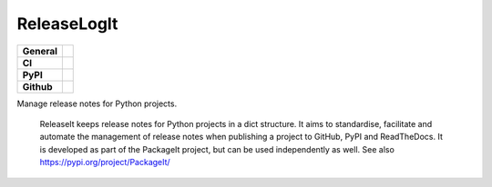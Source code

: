 ============
ReleaseLogIt
============

+-----------+------------------------------------------------------------------------------------+
|**General**| |maintenance_y| |semver| |license|                                                 |
+-----------+------------------------------------------------------------------------------------+
|**CI**     | |codestyle| |codecov|                                                              |
+-----------+------------------------------------------------------------------------------------+
|**PyPI**   | |pypi_release| |pypi_py_versions| |pypi_status| |pypi_format| |pypi_downloads|     |
+-----------+------------------------------------------------------------------------------------+
|**Github** | |gh_issues| |gh_language| |gh_last_commit|                                         |
+-----------+------------------------------------------------------------------------------------+


Manage release notes for Python projects.

    ReleaseIt keeps release notes for Python projects in a dict structure. It aims to standardise, facilitate and automate the management of release notes when publishing a project to GitHub, PyPI and ReadTheDocs. It is developed as part of the PackageIt project, but can be used independently as well. See also https://pypi.org/project/PackageIt/


.. General

.. |maintenance_n| image:: https://img.shields.io/badge/Maintenance%20Intended-✖-red.svg?style=flat-square
    :target: http://unmaintained.tech/
    :alt: Maintenance - not intended

.. |maintenance_y| image:: https://img.shields.io/badge/Maintenance%20Intended-✔-green.svg?style=flat-square
    :target: http://unmaintained.tech/
    :alt: Maintenance - intended

.. |license| image:: https://img.shields.io/pypi/l/ReleaseLogIt
    :target: https://github.com/BrightEdgeeServices/ReleaseLogIt/blob/master/LICENSE
    :alt: License

.. |semver| image:: https://img.shields.io/badge/Semantic%20Versioning-2.0.0-brightgreen.svg?style=flat-square
    :target: https://semver.org/
    :alt: Semantic Versioning - 2.0.0

.. |codestyle| image:: https://img.shields.io/badge/code%20style-black-000000.svg
    :target: https://github.com/psf/black
    :alt: Code Style Black


.. CI

.. |pre_commit_ci| image:: https://img.shields.io/github/actions/workflow/status/BrightEdgeeServices/ReleaseLogIt/pre-commit.yml?label=pre-commit
    :target: https://github.com/BrightEdgeeServices/ReleaseLogIt/blob/master/.github/workflows/pre-commit.yml
    :alt: Pre-Commit

.. |gha_tests| image:: https://img.shields.io/github/actions/workflow/status/BrightEdgeeServices/ReleaseLogIt/ci.yml?label=ci
    :target: https://github.com/BrightEdgeeServices/ReleaseLogIt/blob/master/.github/workflows/ci.yml
    :alt: Test status

.. |gha_docu| image:: https://img.shields.io/readthedocs/sqlalchemyexample
    :target: https://github.com/BrightEdgeeServices/ReleaseLogIt/blob/master/.github/workflows/check-rst-documentation.yml
    :alt: Read the Docs

.. |codecov| image:: https://img.shields.io/codecov/c/gh/BrightEdgeeServices/ReleaseLogIt
    :target: https://app.codecov.io/gh/BrightEdgeeServices/ReleaseLogIt
    :alt: CodeCov


.. PyPI

.. |pypi_release| image:: https://img.shields.io/pypi/v/ReleaseLogIt
    :target: https://pypi.org/project/ReleaseLogIt/
    :alt: PyPI - Package latest release

.. |pypi_py_versions| image:: https://img.shields.io/pypi/pyversions/ReleaseLogIt
    :target: https://pypi.org/project/ReleaseLogIt/
    :alt: PyPI - Supported Python Versions

.. |pypi_format| image:: https://img.shields.io/pypi/wheel/ReleaseLogIt
    :target: https://pypi.org/project/ReleaseLogIt/
    :alt: PyPI - Format

.. |pypi_downloads| image:: https://img.shields.io/pypi/dm/ReleaseLogIt
    :target: https://pypi.org/project/ReleaseLogIt/
    :alt: PyPI - Monthly downloads

.. |pypi_status| image:: https://img.shields.io/pypi/status/ReleaseLogIt
    :target: https://pypi.org/project/ReleaseLogIt/
    :alt: PyPI - Status


.. GitHub

.. |gh_issues| image:: https://img.shields.io/github/issues-raw/BrightEdgeeServices/ReleaseLogIt
    :target: https://github.com/BrightEdgeeServices/ReleaseLogIt/issues
    :alt: GitHub - Issue Counter

.. |gh_language| image:: https://img.shields.io/github/languages/top/BrightEdgeeServices/ReleaseLogIt
    :target: https://github.com/BrightEdgeeServices/ReleaseLogIt
    :alt: GitHub - Top Language

.. |gh_last_commit| image:: https://img.shields.io/github/last-commit/BrightEdgeeServices/ReleaseLogIt/master
    :target: https://github.com/BrightEdgeeServices/ReleaseLogIt/commit/master
    :alt: GitHub - Last Commit

.. |gh_deployment| image:: https://img.shields.io/github/deployments/BrightEdgeeServices/ReleaseLogIt/pypi
    :target: https://github.com/BrightEdgeeServices/ReleaseLogIt/deployments/pypi
    :alt: GitHub - PiPy Deployment

